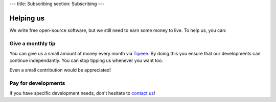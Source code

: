 ---
title: Subscribing
section: Subscribing
---

Helping us
==========

We write free open-source software, but we still need to earn some money to
live. To help us, you can:

Give a monthly tip
------------------

You can give us a small amount of money every month via Tipeee_. By doing this
you ensure that our developments can continue independantly. You can stop
tipping us whenever you want too.

.. _Tipeee: https://www.tipeee.com/vipervm

Even a small contribution would be appreciated!

Pay for developments
--------------------

If you have specific development needs, don't hesitate to `contact us`_!

.. _`contact us`: mailto:contact@haskus.fr

